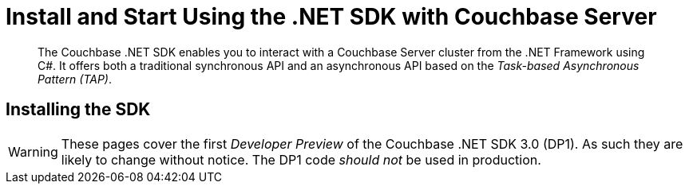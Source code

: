 = Install and Start Using the .NET SDK with Couchbase Server
:navtitle: Start Using the SDK

[abstract]
The Couchbase .NET SDK enables you to interact with a Couchbase Server cluster from the .NET Framework using C#.
It offers both a traditional synchronous API and an asynchronous API based on the _Task-based Asynchronous Pattern (TAP)_.

== Installing the SDK

WARNING: These pages cover the first _Developer Preview_ of the Couchbase .NET SDK 3.0 (DP1).
As such they are likely to change without notice.
The DP1 code _should not_ be used in production.
